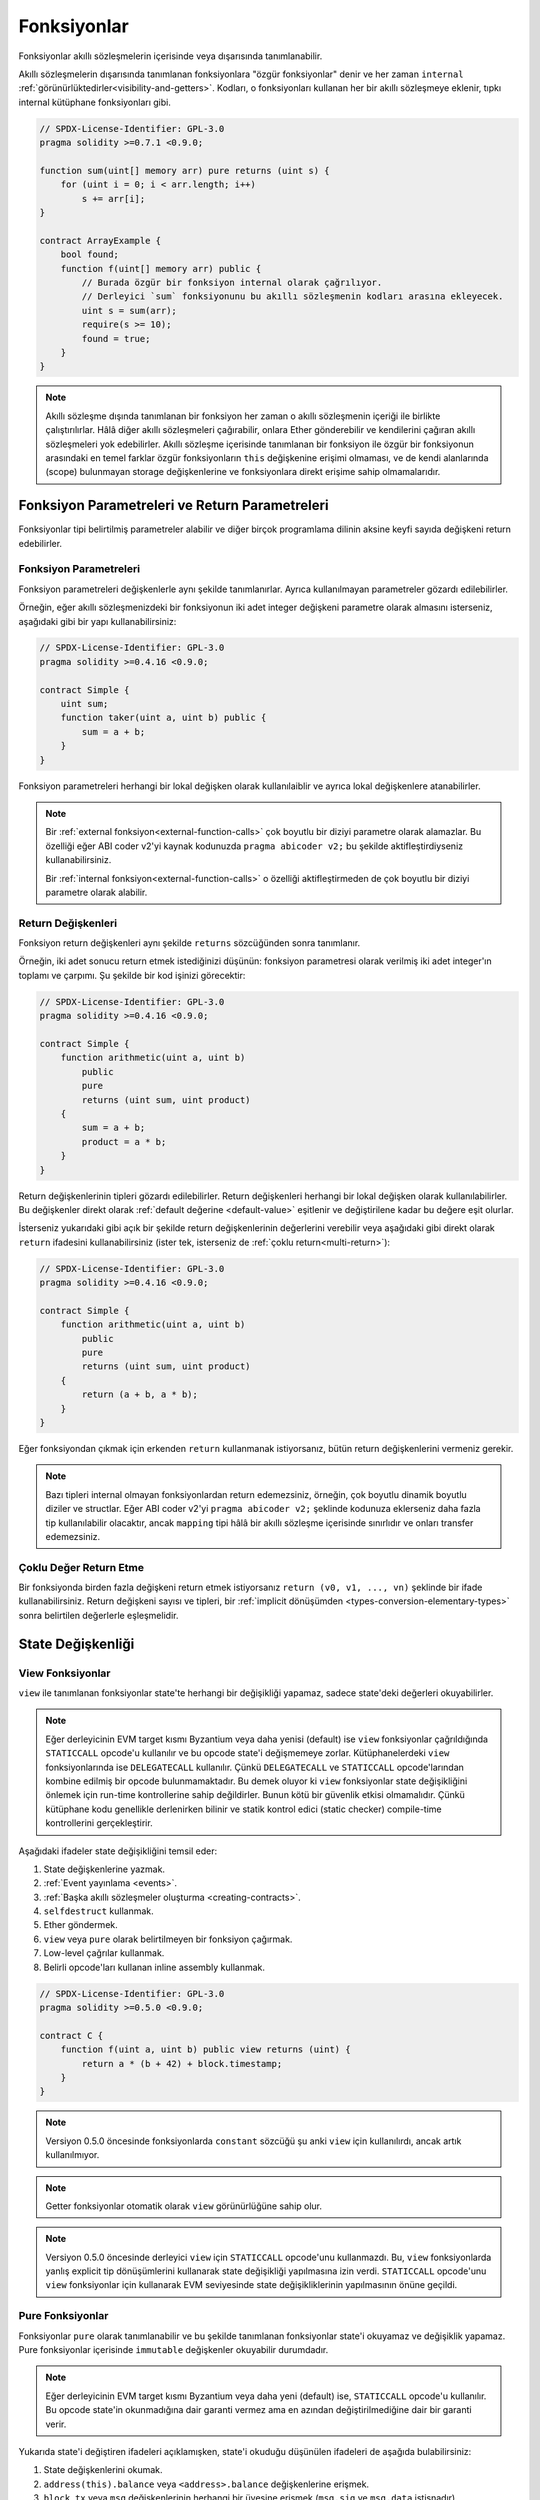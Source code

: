 .. index:: ! functions

.. _functions:

*************
Fonksiyonlar
*************

Fonksiyonlar akıllı sözleşmelerin içerisinde veya dışarısında tanımlanabilir.

Akıllı sözleşmelerin dışarısında tanımlanan fonksiyonlara "özgür fonksiyonlar" denir ve her zaman
``internal`` :ref:`görünürlüktedirler<visibility-and-getters>`. Kodları, o fonksiyonları
kullanan her bir akıllı sözleşmeye eklenir, tıpkı internal kütüphane fonksiyonları gibi.

.. code-block:: solidity

    // SPDX-License-Identifier: GPL-3.0
    pragma solidity >=0.7.1 <0.9.0;

    function sum(uint[] memory arr) pure returns (uint s) {
        for (uint i = 0; i < arr.length; i++)
            s += arr[i];
    }

    contract ArrayExample {
        bool found;
        function f(uint[] memory arr) public {
            // Burada özgür bir fonksiyon internal olarak çağrılıyor.
            // Derleyici `sum` fonksiyonunu bu akıllı sözleşmenin kodları arasına ekleyecek.
            uint s = sum(arr);
            require(s >= 10);
            found = true;
        }
    }

.. note::
    Akıllı sözleşme dışında tanımlanan bir fonksiyon her zaman o akıllı sözleşmenin içeriği ile birlikte
    çalıştırılırlar. Hâlâ diğer akıllı sözleşmeleri çağırabilir, onlara Ether gönderebilir ve kendilerini
    çağıran akıllı sözleşmeleri yok edebilirler. Akıllı sözleşme içerisinde tanımlanan bir fonksiyon ile özgür bir fonksiyonun arasındaki en temel farklar özgür fonksiyonların ``this`` değişkenine erişimi olmaması, ve de kendi alanlarında (scope) bulunmayan storage değişkenlerine ve fonksiyonlara direkt erişime sahip olmamalarıdır.

.. _function-parameters-return-variables:

Fonksiyon Parametreleri ve Return Parametreleri
================================================

Fonksiyonlar tipi belirtilmiş parametreler alabilir ve diğer birçok programlama
dilinin aksine keyfi sayıda değişkeni return edebilirler.

Fonksiyon Parametreleri
------------------------

Fonksiyon parametreleri değişkenlerle aynı şekilde tanımlanırlar.
Ayrıca kullanılmayan parametreler gözardı edilebilirler.

Örneğin, eğer akıllı sözleşmenizdeki bir fonksiyonun iki adet integer değişkeni
parametre olarak almasını isterseniz, aşağıdaki gibi bir yapı kullanabilirsiniz:

.. code-block:: solidity

    // SPDX-License-Identifier: GPL-3.0
    pragma solidity >=0.4.16 <0.9.0;

    contract Simple {
        uint sum;
        function taker(uint a, uint b) public {
            sum = a + b;
        }
    }

Fonksiyon parametreleri herhangi bir lokal değişken olarak kullanılaiblir ve ayrıca lokal
değişkenlere atanabilirler.

.. note::

  Bir :ref:`external fonksiyon<external-function-calls>` çok boyutlu bir
  diziyi parametre olarak alamazlar. Bu özelliği eğer ABI coder v2'yi
  kaynak kodunuzda ``pragma abicoder v2;`` bu şekilde aktifleştirdiyseniz
  kullanabilirsiniz.

  Bir :ref:`internal fonksiyon<external-function-calls>` o özelliği aktifleştirmeden
  de çok boyutlu bir diziyi parametre olarak alabilir.

.. index:: return array, return string, array, string, array of strings, dynamic array, variably sized array, return struct, struct

Return Değişkenleri
--------------------

Fonksiyon return değişkenleri aynı şekilde ``returns`` sözcüğünden sonra tanımlanır.

Örneğin, iki adet sonucu return etmek istediğinizi düşünün: fonksiyon parametresi olarak
verilmiş iki adet integer'ın toplamı ve çarpımı. Şu şekilde bir kod işinizi görecektir:

.. code-block:: solidity

    // SPDX-License-Identifier: GPL-3.0
    pragma solidity >=0.4.16 <0.9.0;

    contract Simple {
        function arithmetic(uint a, uint b)
            public
            pure
            returns (uint sum, uint product)
        {
            sum = a + b;
            product = a * b;
        }
    }

Return değişkenlerinin tipleri gözardı edilebilirler. Return değişkenleri
herhangi bir lokal değişken olarak kullanılabilirler. Bu değişkenler direkt
olarak :ref:`default değerine <default-value>` eşitlenir ve değiştirilene
kadar bu değere eşit olurlar.

İsterseniz yukarıdaki gibi açık bir şekilde return değişkenlerinin değerlerini
verebilir veya aşağıdaki gibi direkt olarak ``return`` ifadesini kullanabilirsiniz
(ister tek, isterseniz de :ref:`çoklu return<multi-return>`):

.. code-block:: solidity

    // SPDX-License-Identifier: GPL-3.0
    pragma solidity >=0.4.16 <0.9.0;

    contract Simple {
        function arithmetic(uint a, uint b)
            public
            pure
            returns (uint sum, uint product)
        {
            return (a + b, a * b);
        }
    }

Eğer fonksiyondan çıkmak için erkenden ``return`` kullanmanak istiyorsanız,
bütün return değişkenlerini vermeniz gerekir.

.. note::
    Bazı tipleri internal olmayan fonksiyonlardan return edemezsiniz,
    örneğin, çok boyutlu dinamik boyutlu diziler ve structlar. Eğer
    ABI coder v2'yi ``pragma abicoder v2;`` şeklinde kodunuza eklerseniz
    daha fazla tip kullanılabilir olacaktır, ancak ``mapping`` tipi
    hâlâ bir akıllı sözleşme içerisinde sınırlıdır ve onları transfer edemezsiniz.

.. _multi-return:

Çoklu Değer Return Etme
-------------------------

Bir fonksiyonda birden fazla değişkeni return etmek istiyorsanız ``return (v0, v1, ..., vn)`` şeklinde
bir ifade kullanabilirsiniz. Return değişkeni sayısı ve tipleri, bir
:ref:`implicit dönüşümden <types-conversion-elementary-types>` sonra belirtilen değerlerle eşleşmelidir.

.. _state-mutability:

State Değişkenliği
===================

.. index:: ! view function, function;view

.. _view-functions:

View Fonksiyonlar
------------------

``view`` ile tanımlanan fonksiyonlar state'te herhangi bir değişikliği yapamaz, sadece
state'deki değerleri okuyabilirler.

.. note::
  Eğer derleyicinin EVM target kısmı Byzantium veya daha yenisi (default) ise ``view``
  fonksiyonlar çağrıldığında ``STATICCALL`` opcode'u kullanılır ve bu opcode state'i
  değişmemeye zorlar. Kütüphanelerdeki ``view`` fonksiyonlarında ise ``DELEGATECALL``
  kullanılır. Çünkü ``DELEGATECALL`` ve ``STATICCALL`` opcode'larından kombine edilmiş
  bir opcode bulunmamaktadır. Bu demek oluyor ki ``view`` fonksiyonlar state değişikliğini
  önlemek için run-time kontrollerine sahip değildirler. Bunun kötü bir güvenlik etkisi
  olmamalıdır. Çünkü kütüphane kodu genellikle derlenirken bilinir ve statik kontrol edici
  (static checker) compile-time kontrollerini gerçekleştirir.

Aşağıdaki ifadeler state değişikliğini temsil eder:

#. State değişkenlerine yazmak.
#. :ref:`Event yayınlama <events>`.
#. :ref:`Başka akıllı sözleşmeler oluşturma <creating-contracts>`.
#. ``selfdestruct`` kullanmak.
#. Ether göndermek.
#. ``view`` veya ``pure`` olarak belirtilmeyen bir fonksiyon çağırmak.
#. Low-level çağrılar kullanmak.
#. Belirli opcode'ları kullanan inline assembly kullanmak.

.. code-block:: solidity

    // SPDX-License-Identifier: GPL-3.0
    pragma solidity >=0.5.0 <0.9.0;

    contract C {
        function f(uint a, uint b) public view returns (uint) {
            return a * (b + 42) + block.timestamp;
        }
    }

.. note::
  Versiyon 0.5.0 öncesinde fonksiyonlarda ``constant`` sözcüğü şu anki ``view`` için kullanılırdı, ancak artık kullanılmıyor.

.. note::
  Getter fonksiyonlar otomatik olarak ``view`` görünürlüğüne sahip olur.

.. note::
  Versiyon 0.5.0 öncesinde derleyici ``view`` için ``STATICCALL`` opcode'unu
  kullanmazdı. Bu, ``view`` fonksiyonlarda yanlış explicit tip dönüşümlerini
  kullanarak state değişikliği yapılmasına izin verdi. ``STATICCALL`` opcode'unu
  ``view`` fonksiyonlar için kullanarak EVM seviyesinde state değişikliklerinin
  yapılmasının önüne geçildi.
  
.. index:: ! pure function, function;pure

.. _pure-functions:

Pure Fonksiyonlar
------------------

Fonksiyonlar ``pure`` olarak tanımlanabilir ve bu şekilde tanımlanan fonksiyonlar state'i okuyamaz ve
değişiklik yapamaz. Pure fonksiyonlar içerisinde ``immutable`` değişkenler okuyabilir durumdadır.

.. note::
  Eğer derleyicinin EVM target kısmı Byzantium veya daha yeni (default) ise, ``STATICCALL``
  opcode'u kullanılır. Bu opcode state'in okunmadığına dair garanti vermez ama en azından
  değiştirilmediğine dair bir garanti verir.
    
Yukarıda state'i değiştiren ifadeleri açıklamışken, state'i okuduğu düşünülen ifadeleri de aşağıda bulabilirsiniz:

#. State değişkenlerini okumak.
#. ``address(this).balance`` veya ``<address>.balance`` değişkenlerine erişmek.
#. ``block``, ``tx`` veya ``msg`` değişkenlerinin herhangi bir üyesine erişmek (``msg.sig`` ve ``msg.data`` istisnadır).
#. ``pure`` olmayan herhangi bir fonksiyonu çağırmak.
#.  Belirli opcode'ları kullanan inline assembly kullanmak.

.. code-block:: solidity

    // SPDX-License-Identifier: GPL-3.0
    pragma solidity >=0.5.0 <0.9.0;

    contract C {
        function f(uint a, uint b) public pure returns (uint) {
            return a * (b + 42);
        }
    }

Pure fonksiyonlar ``revert()`` ve ``require()`` ifadelerini kullanarak :ref:`hata oluşması <assert-and-require>`
durumunda potansiyel state değişikliğini engelleyebilirler.

State değişikliğini revert etmek bir "state değişikliği" olarak düşünülmez. 

Bir state değişikliğini revert etmek bir "state değişikliği" olarak kabul edilmez, çünkü yalnızca 
daha önce kodda ``view`` veya ``pure`` kısıtlamaya sahip olmayan state'de yapılan değişiklikler
revert edilir ve bu kodun ``revert``'i yakalama ve aktarmama seçeneği vardır.

Bu davranış ``STATICCALL`` için de geçerlidir.

.. warning::
  EVM seviyesinde fonksiyonların state'den okuma yapmasını engellemek mümkün değildir,
  sadece yazma engellenebilir (yani, EVM seviyesinde sadece ``view`` zorunlu kılınabilir, ``pure`` kılınamaz).

.. note::
  Versiyon 0.5.0 öncesinde derleyici ``pure`` için ``STATICCALL`` opcode'unu
  kullanmazdı. Bu, ``pure`` fonksiyonlarda yanlış explicit tip dönüşümlerini
  kullanarak state değişikliği yapılmasına izin verdi. ``STATICCALL`` opcode'unu
  ``pure`` fonksiyonlar için kullanarak EVM seviyesinde state değişikliklerinin
  yapılmasının önüne geçildi.

.. note::
  Versiyon 0.4.17 öncesinde derleyici ``pure`` fonksiyonların state'i okuması durumunda
  hata vermezdi. Bu, sözleşme türleri arasında geçersiz açık dönüşümler yaparak atlatılabilen ve bir 
  tür denetim olan derleme zamanı yüzünden kaynaklanmaktaydı. Çünkü derleyici, sözleşme 
  türünün durum değiştirme işlemleri yapmadığını doğrulayabilir, fakat çalışma zamanında
  çağrılacak olan sözleşmenin gerçekten bu türden olup olmadığını kontrol edemez.

.. _special-functions:

Özel Fonksiyonlar
=================

.. index:: ! receive ether function, function;receive ! receive

.. _receive-ether-function:

Receive Ether Fonksiyonu
-------------------------

Bİr akıllı sözleşme sadece bir adet ``receive`` fonksiyonuna sahip olabilir. Bu fonksiyon
şu şekilde tanımlanır: ``receive() external payable { ... }`` (function sözcüğü olmadan).
Bu fonksiyon parametre alamaz, hiçbir şey return edemez, görünürlüğü ``external``
olmalı ve ayrıca ``payable`` olarak tanımlanmalıdır. Bir receive fonksiyonu virtual olabilir, override edilebilir
ve modifier'lara sahip olabilir.

Receive fonksiyonu akıllı sözleşmemize gelen boş bir calldata'sı bulunan çağrılarda çalıştırılır.
Bu fonksiyon, akıllı sözleşmemize direkt Ether transferi gerçekleştirildiğinde (``.send()`` veya ``.transfer()``
kullanılarak) çalıştırılır. Eğer bu fonksiyon tanımlı değil ama payable bir :ref:`fallback fonksiyon <fallback-function>`
tanımlı ise, direkt Ether transferlerinde bu fallback fonksiyonu çalıştırılır. Eğer akıllı sözleşme ne bir receive
fonksiyonu, ne de bir payable fallback fonksiyonu tanımlamamışsa, akıllı sözleşmemiz direkt Ether transflerlerini
kabul edemez, kendisine ether gönderildiğinde bir hata verir.

En kötü durumda ``receive`` fonksiyonu 2300 adet gazın mevcut olduğunu varsayabilir 
(örneğin ``send`` veya ``transfer`` kullanımında), geriye ise sadece log işlemleri gibi basit işlemler için gaz kalır.
Aşağıdaki işlemler 2300 gazdan daha fazlasını harcar:

- Storage'e yazmak
- Akıllı sözleşme oluşturmak
- Yüksek miktarda gaz harcayan bir external fonksiyonun çağrılması
- Ether gönderimi

.. warning::
    Bir akıllı sözleşmede direkt olarak Ether gönderirken (bir fonksiyon çağrısı olmadan, yani gönderenin
    ``send`` veya ``transfer`` kullandığı durumda) eğer akıllı sözleşme bir receive fonksiyonu veya
    bir payable fallback fonksiyonu tanımlamamışsa, bir hata oluşur ve Etherler gönderene iade edilir
    (bu durum Solidity 0.4.0 öncesinde farklıydı). Eğer akıllı sözleşmenizin direkt Ether transferlerini kabul
    etmesini istiyorsanız, bir receive fonksiyonu tanımlayın (Ether kabulu için payable fallback fonksiyonunun
    kullanımını tavsiye etmiyoruz, çünkü fallback fonksiyonu interface karışıklığı yaşandığında kullanıcıya
    hata vermeyecektir).
  
.. warning::
    Bir akıllı sözleşme receive fonksiyonu olmadan da Ether kabul edebilir; 
    *coinbase transaction* (diğer adıyla *miner block reward*)
    veya ``selfdestruct`` kullanılırken hedef adres olarak verilmesi halinde
    akıllı sözleşme Etherleri kabul etmek zorundadır.

    Bir akıllı sözleşme bu gibi durumlardaki Ether transferlerine herhangi bir tepki
    veremez ve dolayısıyla bunları reddedemez. Bu EVM'in tasarım tercihlerinden
    biridir ve Solidity bunu es geçemez.

    Bu ayrıca demek oluyor ki ``address(this).balance`` değişkenindeki değer
    sizin kendi hesaplamanızla (örneğin, receive fonksiyonunda her gelen miktarı
    hesaplamanız halinde) farklı olabilir.

Aşağıdaki Sink akıllı sözleşmesi ``receive`` kullanımına bir örnektir.

.. code-block:: solidity

    // SPDX-License-Identifier: GPL-3.0
    pragma solidity >=0.6.0 <0.9.0;

    // Bu akıllı sözleşmeye gönderilen Etherleri geri almanın hiçbir
    // yolu yoktur.
    contract Sink {
        event Received(address, uint);
        receive() external payable {
            emit Received(msg.sender, msg.value);
        }
    }

.. index:: ! fallback function, function;fallback

.. _fallback-function:

Fallback Fonksiyonu
---------------------

Bir akıllı sözleşme sadece bir adet ``fallback`` fonksiyonuna sahip olabilir. Bu fonksiyon
şu iki şekilde tanımlanabilir: ``fallback () external [payable]`` veya 
``fallback (bytes calldata input) external [payable] returns (bytes memory output)``
(ikisi de ``function`` sözcüğü olmadan kullanılıyor). Bu fonksiyon ``external``
görünürlüğe sahip olmalıdır. Bir fallback fonksiyonu virtual olabilir, override edilebilir
ve modifier'lara sahip olabilir.

Fallback fonksiyonu bir çağrıda gönderilen fonksiyon imzasının (function signature) akıllı sözleşmedeki
herhangi bir fonksiyon ile eşleşmediği durumda çalıştırılır, yani, eğer kullanıcının çalıştırmak
istediği fonksiyon akıllı sözleşmede yoksa, fallback fonksiyonu çalıştırılır. Bir diğer kullanım alanı ise
direkt Ether gönderimlerinde eğer akıllı sözleşmede :ref:`receive Ether fonksiyonu <receive-ether-function>`
yoksa ve fallback fonksiyonumuz ``payable`` ise, fallback fonksiyonu çalıştırılır.

Eğer yukarıda gösterdiğimiz iki kullanım şeklinden ``input`` kullanılanı kullanmak isterseniz,
``input`` akıllı sözleşmeye gönderilen tüm data, ``msg.data``, olacaktır. Ayrıca ``output`` ile de
data return edebilir. Return edilen data ABI-encoded olmayacaktır, onun yerine herhangi bir
düzenleme olmadan (hatta padding bile olmadan) return edilecektir.

En kötü durumda, eğer bir payable fallback fonksiyonu receive fonksiyonun da yerine kullanıldıysa,
sadece 2300 adet gaz ile işlemini tamamlayabilir (:ref:`receive Ether fonksiyonu <receive-ether-function>`).

Diğer herhangi bir fonksiyon gibi fallback fonksiyonu da yeterli gaza sahip olduğu sürece
çok karmaşık işlemleri yürütebilir.

.. warning::
    Bir ``payable`` fallback fonksiyonu ayrıca direkt Ether transferlerinde
    de, eğer :ref:`receive Ether fonksiyonu <receive-ether-function>` kullanılmadıysa,
    çalıştırılabilir. Eğer payable fallback fonksiyonuna spesifik bir kullanım için
    ihtiyacınız yoksa, receive fonksiyonunu kullanmanızı tavsiye ederiz.

.. note::
    Eğer input verisini decode etmek istiyorsanız, ilk dört byte'ı fonksiyon
    imzası için kullanabilir ve kalan kısmı ``abi.decode`` kullanarak ABI-encoded
    veriyi decode edebilirsiniz: ``(c, d) = abi.decode(input[4:], (uint256, uint256));``
    Şunu unutmayın ki, bu bir son çaredir. Eğer yapabiliyorsanız daha uygun bir fonksiyon
    kullanmaya çalışın.

.. code-block:: solidity

    // SPDX-License-Identifier: GPL-3.0
    pragma solidity >=0.6.2 <0.9.0;

    contract Test {
        uint x;
        // Bu akıllı sözleşmeye gelen bütün mesaj çağrılarını
        // bu fonksiyon karşılar (akıllı sözleşmede başka bir
        // fonksiyon bulunmadığı için).
        // Fonksiyon payable olarak belirtilmediği için 
        // Ether gönderimlerinde hata alınacaktır.
        fallback() external { x = 1; }
    }

    contract TestPayable {
        uint x;
        uint y;
        // Bu akıllı sözleşmeye gelen direkt Ether gönderimleri dışındaki bütün mesajları
        // bu fonksiyon karşılayacaktır (receive dışında başka bir fonksiyon
        // bulunmamakta). Calldatası boş olmayan bütün çağrıları bu fonksiyon
        // karşılar (çağrı ile birlikte Ether gönderilse bile).
        fallback() external payable { x = 1; y = msg.value; }

        // Bu fonksiyon sadece direkt Ether gönderimleri için kullanılır, yani,
        // boş bir calldata ve Ether gönderilen çağrıları bu fonksiyon karşılar.
        receive() external payable { x = 2; y = msg.value; }
    }

    contract Caller {
        function callTest(Test test) public returns (bool) {
            (bool success,) = address(test).call(abi.encodeWithSignature("nonExistingFunction()"));
            require(success);
            // test.x'in == 1 olmasına neden olur.

            // address(test) direkt olarak ``send`` kullanımına izin vermez.
            // ``send`` fonksiyonunu çağırabilmek için bile ``address payable``
            // tipine dönüştürme gerekmektedir.
            address payable testPayable = payable(address(test));

            // Eğer biri burada da olduğu gibi payable fallback fonksiyonu olmayan bir
            // akıllı sözleşmeye ether göndermeye çalışırsa, hata alacaktır.
            // Dolayısıyla burada ``false`` return edilir.
            return testPayable.send(2 ether);
        }

        function callTestPayable(TestPayable test) public returns (bool) {
            (bool success,) = address(test).call(abi.encodeWithSignature("nonExistingFunction()"));
            require(success);
            // test.x == 1 olur ve test.y 0 olur.
            (success,) = address(test).call{value: 1}(abi.encodeWithSignature("nonExistingFunction()"));
            require(success);
            // test.x == 1 olur ve test.y 1 olur.

            // Eğer biri aşağıdaki gibi TestPayable akıllı sözleşmesine Ether gönderirse, receive fonksiyonu çalışır.
            // Yukarıda tanımladığımız receive fonksiyonu storage'e yazdığı için 2300'den daha fazla
            // gaz harcanmasına sebep olur. O yüzden ``send`` ve ``transfer`` kullanılamaz.
            // Onların yerine low-level call kullanmalıyız.
            (success,) = address(test).call{value: 2 ether}("");
            require(success);
            // test.x'in == 2 ve test.y'nin 2 Ether olmasıyla sonuçlanır.

            return true;
        }
    }

.. index:: ! overload

.. _overload-function:

Fonksiyon Overloading
=======================

Bir akıllı sözleşme aynı isimde fakat farklı parametre tiplerine sahip fonksiyonlara sahip olabilir.
Bu işlem "overloading" olarak adlandırılır ve ayrıca türetilen fonksiyonlar için de geçerlidir.
Aşağıdaki örnek ``A`` akıllı sözleşmesindeki ``f`` fonksiyonları ile overloading'i gösterir.

.. code-block:: solidity

    // SPDX-License-Identifier: GPL-3.0
    pragma solidity >=0.4.16 <0.9.0;

    contract A {
        function f(uint value) public pure returns (uint out) {
            out = value;
        }

        function f(uint value, bool really) public pure returns (uint out) {
            if (really)
                out = value;
        }
    }

Overload edilmiş fonksiyonlar external interface'de de göründüğü için iki fonksiyonun
aldığı parametreler external tiplerine göre karşılaştırılır. Yani, örneğin aşağıdaki
fonksiyonlardan biri parametre olarak akıllı sözleşme aldığını belirtmiş. Ancak external
interface'de bu, bir akıllı sözleşme değil, adres olarak görünür. O yüzden bu akıllı sözleşme 
compile edilemez.

.. code-block:: solidity

    // SPDX-License-Identifier: GPL-3.0
    pragma solidity >=0.4.16 <0.9.0;

    // Compile edilemez
    contract A {
        function f(B value) public pure returns (B out) {
            out = value;
        }

        function f(address value) public pure returns (address out) {
            out = value;
        }
    }

    contract B {
    }

Yukarıdaki iki ``f`` fonksiyonu da ABI'leri aracılığı ile address tipinden bir parametre
kabul ediyor, her ne kadar Solidity içerisinde farklı tipler kabul etseler de.

Overload Ayrıştırma ve Parametre Eşleştirme
--------------------------------------------

Overload edilmiş fonksiyonlar, geçerli kapsamdaki fonksiyon tanımlamalarını fonksiyon çağrısında
sağlanan parametrelerle eşleştirerek seçilir. Tüm parametreler implicit olarak beklenen türlere
dönüştürülebiliyorsa, fonksiyon overload adayı olarak seçilir. Tam olarak bir aday yoksa,
çözümleme başarısız olur.

.. note::
    Overload ayrıştırma için return parametreleri dikkate alınmaz.

.. code-block:: solidity

    // SPDX-License-Identifier: GPL-3.0
    pragma solidity >=0.4.16 <0.9.0;

    contract A {
        function f(uint8 val) public pure returns (uint8 out) {
            out = val;
        }

        function f(uint256 val) public pure returns (uint256 out) {
            out = val;
        }
    }

``f(50)`` çağrısını yaptığımızda bir hata alırız. Bunun sebebi ``50`` sayısının hem ``uint8``
hem de ``uint256`` tipinde de kullanılabilmesidir. Ama eğer ``f(256)`` çağrısını gerçekleştirirsek
``256`` sayısı direkt olarak ``f(uint256)`` bu şekilde tanımlanan fonksiyona gönderilir. Çünkü 
``256`` ``uint8`` olarak gösterilemez.
